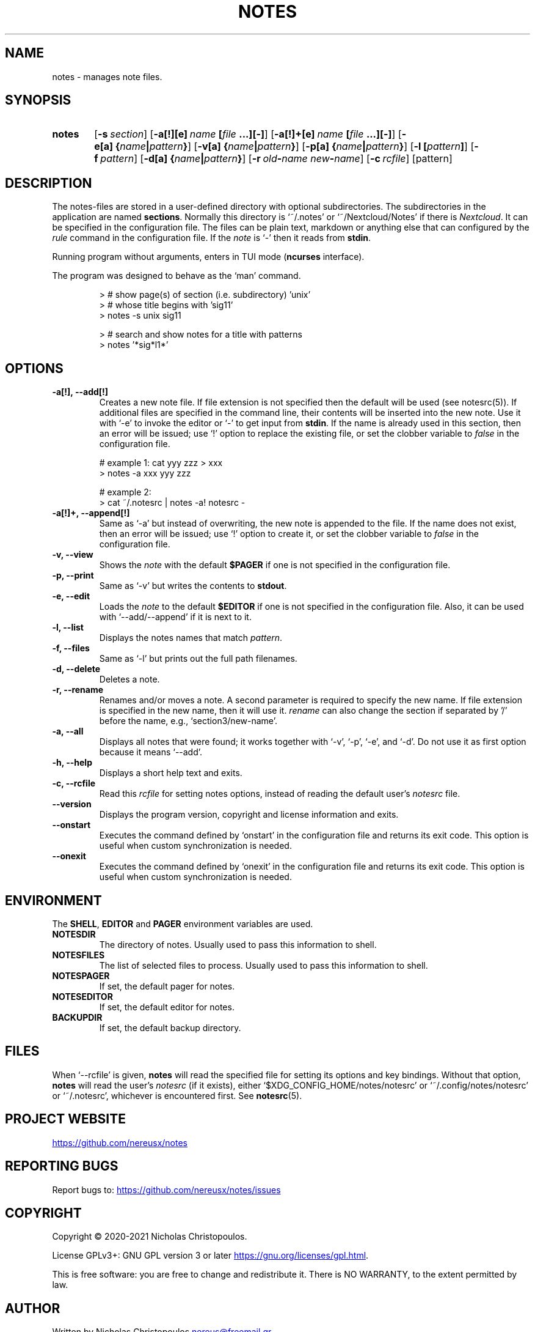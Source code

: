 .\" roff document
.do mso man.tmac
.TH NOTES 1 2021-03-06 "NDC Tools Collection"
.SH NAME
notes - manages note files.
.PP
.SH SYNOPSIS
.SY notes
.OP \-s section
.OP \-a[!][e] name\fR\ \fI\fB[\fIfile\fR\ \fI\fB...][-]\fI
.OP \-a[!]+[e] name\fR\ \fI\fB[\fIfile\fR\ \fI\fB...][-]\fI
.OP \-e[a] \fB{\fIname\fB|\fIpattern\fB}\fI
.OP \-v[a] \fB{\fIname\fB|\fIpattern\fB}\fI
.OP \-p[a] \fB{\fIname\fB|\fIpattern\fB}\fI
.OP \-l \fB[\fIpattern\fB]\fI
.OP \-f pattern
.OP \-d[a] \fB{\fIname\fB|\fIpattern\fB}\fI
.OP \-r old\fB-\fIname\fR\ \fInew\fB-\fIname
.OP \-c rcfile
.RI [pattern]
.YS
.SH DESCRIPTION
The notes-files are stored in a user-defined directory with optional subdirectories. The subdirectories in the application are named \fBsections\fP. Normally this directory is ‘\f[CR]~/.notes\fP’ or ‘\f[CR]~/Nextcloud/Notes\fP’ if there is \fINextcloud\fP. It can be specified in the configuration file. The files can be plain text, markdown or anything else that can configured by the \fIrule\fP command in the configuration file. If the \fInote\fP is ‘\f[CR]-\fP’ then it reads from \fBstdin\fP.
.PP
Running program without arguments, enters in TUI mode (\fBncurses\fP interface).
.PP
The program was designed to behave as the ‘\f[CR]man\fP’ command.
.PP
.RS
.EX
> # show page(s) of section (i.e. subdirectory) 'unix'
> # whose title begins with 'sig11'
> notes -s unix sig11

> # search and show notes for a title with patterns
> notes '*sig*l1*'
.EE
.RE
.SH OPTIONS
.PP
.TP
\fB-a[!], --add[!]
\fRCreates a new note file. If file extension is not specified then the default will be used (see notesrc(5)). If additional files are specified in the command line, their contents will be inserted into the new note. Use it with ‘\f[CR]-e\fP’ to invoke the editor or ‘\f[CR]-\fP’ to get input from \fBstdin\fP. If the name is already used in this section, then an error will be issued; use ‘\f[CR]!\fP’ option to replace the existing file, or set the clobber variable to \fIfalse\fP in the configuration file.
.PP
.RS
.EX
# example 1: cat yyy zzz > xxx
> notes -a xxx yyy zzz

# example 2:
> cat ~/.notesrc | notes -a! notesrc -
.EE
.RE
.TP
\fB-a[!]+, --append[!]
\fRSame as ‘\f[CR]-a\fP’ but instead of overwriting, the new note is appended to the file. If the name does not exist, then an error will be issued; use ‘\f[CR]!\fP’ option to create it, or set the clobber variable to \fIfalse\fP in the configuration file.
.PP
.TP
\fB-v, --view
\fRShows the \fInote\fP with the default \fB$PAGER\fP if one is not specified in the configuration file.
.PP
.TP
\fB-p, --print
\fRSame as ‘\f[CR]-v\fP’ but writes the contents to \fBstdout\fP.
.PP
.TP
\fB-e, --edit
\fRLoads the \fInote\fP to the default \fB$EDITOR\fP if one is not specified in the configuration file. Also, it can be used with ‘\f[CR]--add/--append\fP’ if it is next to it.
.PP
.TP
\fB-l, --list
\fRDisplays the notes names that match \fIpattern\fP.
.PP
.TP
\fB-f, --files
\fRSame as ‘\f[CR]-l\fP’ but prints out the full path filenames.
.PP
.TP
\fB-d, --delete
\fRDeletes a note.
.PP
.TP
\fB-r, --rename
\fRRenames and/or moves a note. A second parameter is required to specify the new name. If file extension is specified in the new name, then it will use it. \fIrename\fP can also change the section if separated by '/' before the name, e.g., ‘\f[CR]section3/new-name\fP’.
.PP
.TP
\fB-a, --all
\fRDisplays all notes that were found; it works together with ‘\f[CR]-v\fP’, ‘\f[CR]-p\fP’, ‘\f[CR]-e\fP’, and ‘\f[CR]-d\fP’. Do not use it as first option because it means ‘\f[CR]--add\fP’.
.PP
.TP
\fB-h, --help
\fRDisplays a short help text and exits.
.PP
.TP
\fB-c, --rcfile
\fRRead this \fIrcfile\fP for setting notes options, instead of reading the default user's \fInotesrc\fP file.
.PP
.TP
\fB--version
\fRDisplays the program version, copyright and license information and exits.
.PP
.TP
\fB--onstart
\fRExecutes the command defined by ‘\f[CR]onstart\fP’ in the configuration file and returns its exit code. This option is useful when custom synchronization is needed.
.PP
.TP
\fB--onexit
\fRExecutes the command defined by ‘\f[CR]onexit\fP’ in the configuration file and returns its exit code. This option is useful when custom synchronization is needed.
.PP
.SH ENVIRONMENT
The \fBSHELL\fP, \fBEDITOR\fP and \fBPAGER\fP environment variables are used.
.PP
.TP
\fBNOTESDIR
\fRThe directory of notes. Usually used to pass this information to shell.
.PP
.TP
\fBNOTESFILES
\fRThe list of selected files to process. Usually used to pass this information to shell.
.PP
.TP
\fBNOTESPAGER
\fRIf set, the default pager for notes.
.PP
.TP
\fBNOTESEDITOR
\fRIf set, the default editor for notes.
.PP
.TP
\fBBACKUPDIR
\fRIf set, the default backup directory.
.PP
.SH FILES
When ‘\f[CR]--rcfile\fP’ is given, \fBnotes\fP will read the specified file for setting its options and key bindings. Without that option, \fBnotes\fP will read the user's \fInotesrc\fP (if it exists), either ‘\f[CR]$XDG_CONFIG_HOME/notes/notesrc\fP’ or ‘\f[CR]~/.config/notes/notesrc\fP’ or ‘\f[CR]~/.notesrc\fP’, whichever is encountered first. See
\fBnotesrc\fR(5).
.PP
.SH PROJECT WEBSITE
.UR https://github.com/nereusx/notes
.UE
.PP
.SH REPORTING BUGS
Report bugs to:
.UR https://github.com/nereusx/notes/issues
.UE
.PP
.SH COPYRIGHT
Copyright © 2020-2021 Nicholas Christopoulos.
.PP
License GPLv3+: GNU GPL version 3 or later
.UR https://gnu.org/licenses/gpl.html
.UE .
.PP
This is free software: you are free to change and redistribute it. There is NO WARRANTY, to the extent permitted by law.
.PP
.SH AUTHOR
Written by Nicholas Christopoulos
.MT nereus@freemail.gr
.ME .
.PP
.SH SEE ALSO
\fBnotesrc\fR(5),
\fBgroff_man\fR(7),
\fBman-pages\fR(7).
.PP
